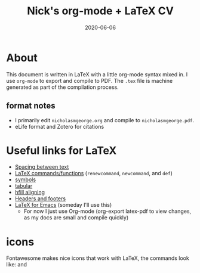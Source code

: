 #+TITLE: Nick's org-mode + LaTeX CV
#+DATE: 2020-06-06
#+OPTIONS: toc:nil author:nil title:nil date:nil num:nil ^:{} \n:1 todo:nil
#+PROPERTY: header-args :eval never-export
#+LATEX_HEADER: \usepackage[margin=1.0in]{geometry}
#+LATEX_HEADER: \hypersetup{colorlinks=true,citecolor=black,linkcolor=black,urlcolor=blue,linkbordercolor=blue,pdfborderstyle={/S/U/W 1}}
#+LATEX_HEADER: \usepackage[round]{natbib}
#+LATEX_HEADER: \renewcommand{\bibsection}
#+ARCHIVE: daily_archive.org::datetree/* From master todo
* About

This document is written in LaTeX with a little org-mode syntax mixed in. I use =org-mode= to export and compile to PDF. The =.tex= file is machine generated as part of the compilation process.

** format notes
- I primarily edit =nicholasmgeorge.org= and compile to =nicholasmgeorge.pdf=.
- eLife format and Zotero for citations
* Useful links for LaTeX
- [[https://tex.stackexchange.com/a/74354][Spacing between text]]
- [[https://alvinalexander.com/blog/post/latex/create-your-own-commands-in-latex-using-newcommand/][LaTeX commands/functions]] (=renewcommand=, =newcommand=, and =def=)
- [[https://artofproblemsolving.com/wiki/index.php/LaTeX:Symbols][symbols]]
- [[https://en.wikibooks.org/wiki/LaTeX/Tables][tabular]]
- [[http://timmurphy.org/2011/04/24/latex-align-right-or-left/][hfill aligning]]
- [[https://www.overleaf.com/learn/latex/Headers_and_footers][Headers and footers]]
- [[https://piotr.blog/2010/05/13/emacs-as-the-ultimate-latex-editor/][LaTeX for Emacs]] (someday I'll use this)
  - For now I just use Org-mode (org-export latex-pdf to view changes, as my docs are small and compile quickly)

* icons

Fontawesome makes nice icons that work with LaTeX, the commands look like: \faTwitter and \faGithub
